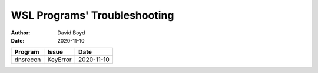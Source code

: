 WSL Programs' Troubleshooting
#############################
:Author: David Boyd
:Date: 2020-11-10

+----------+----------+------------+
| Program  | Issue    | Date       |
+==========+==========+============+
| dnsrecon | KeyError | 2020-11-10 |
+----------+----------+------------+

